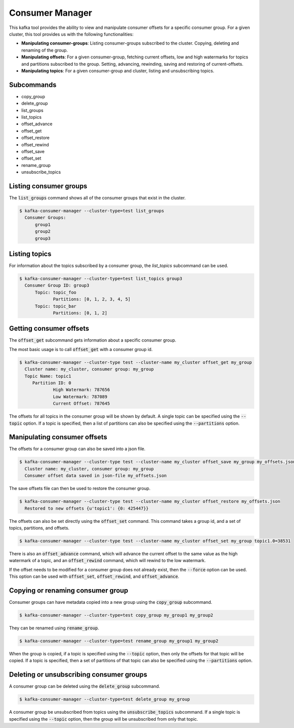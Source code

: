 Consumer Manager
****************

This kafka tool provides the ability to view and manipulate consumer offsets
for a specific consumer group. For a given cluster, this tool provides us with
the following functionalities:

* **Manipulating consumer-groups**: Listing consumer-groups subscribed to the
  cluster. Copying, deleting and renaming of the group.

* **Manipulating offsets**: For a given consumer-group, fetching current offsets,
  low and high watermarks for topics and partitions subscribed to the group.
  Setting, advancing, rewinding, saving and restoring of current-offsets.

* **Manipulating topics**: For a given consumer-group and cluster, listing and
  unsubscribing topics.

Subcommands
===========

* copy_group
* delete_group
* list_groups
* list_topics
* offset_advance
* offset_get
* offset_restore
* offset_rewind
* offset_save
* offset_set
* rename_group
* unsubscribe_topics


Listing consumer groups
=======================

The :code:`list_groups` command shows all of the consumer groups that exist in
the cluster.

.. code-block:: bash

   $ kafka-consumer-manager --cluster-type=test list_groups
     Consumer Groups:
   	 group1
   	 group2
   	 group3


Listing topics
==============

For information about the topics subscribed by a consumer group, the
`list_topics` subcommand can be used.

.. code-block:: bash

   $ kafka-consumer-manager --cluster-type=test list_topics group3
     Consumer Group ID: group3
    	 Topic: topic_foo
    		Partitions: [0, 1, 2, 3, 4, 5]
    	 Topic: topic_bar
    		Partitions: [0, 1, 2]


Getting consumer offsets
========================

The :code:`offset_get` subcommand gets information about a specific consumer group.

The most basic usage is to call :code:`offset_get` with a consumer group id.

.. code-block:: bash

   $ kafka-consumer-manager --cluster-type test --cluster-name my_cluster offset_get my_group
     Cluster name: my_cluster, consumer group: my_group
     Topic Name: topic1
    	Partition ID: 0
    		High Watermark: 787656
    		Low Watermark: 787089
    		Current Offset: 787645

The offsets for all topics in the consumer group will be shown by default.
A single topic can be specified using the :code:`--topic` option. If a topic is
specified, then a list of partitions can also be specified using the
:code:`--partitions` option.


Manipulating consumer offsets
=============================

The offsets for a consumer group can also be saved into a json file.

.. code-block:: bash

   $ kafka-consumer-manager --cluster-type test --cluster-name my_cluster offset_save my_group my_offsets.json
     Cluster name: my_cluster, consumer group: my_group
     Consumer offset data saved in json-file my_offsets.json

The save offsets file can then be used to restore the consumer group.

.. code-block:: bash

   $ kafka-consumer-manager --cluster-type test --cluster-name my_cluster offset_restore my_offsets.json
     Restored to new offsets {u'topic1': {0: 425447}}

The offsets can also be set directly using the :code:`offset_set` command. This
command takes a group id, and a set of topics, partitions, and offsets.

.. code-block:: bash

   $ kafka-consumer-manager --cluster-type test --cluster-name my_cluster offset_set my_group topic1.0=38531

There is also an :code:`offset_advance` command, which will advance the current offset
to the same value as the high watermark of a topic, and an :code:`offset_rewind`
command, which will rewind to the low watermark.

If the offset needs to be modified for a consumer group does not already
exist, then the :code:`--force` option can be used. This option can be used with
:code:`offset_set`, :code:`offset_rewind`, and :code:`offset_advance`.


Copying or renaming consumer group
==================================

Consumer groups can have metadata copied into a new group using the
:code:`copy_group` subcommand.

.. code-block:: bash

   $ kafka-consumer-manager --cluster-type=test copy_group my_group1 my_group2


They can be renamed using :code:`rename_group`.

.. code-block:: bash

   $ kafka-consumer-manager --cluster-type=test rename_group my_group1 my_group2

When the group is copied, if a topic is specified using the :code:`--topic` option,
then only the offsets for that topic will be copied. If a topic is specified,
then a set of partitions of that topic can also be specified using the
:code:`--partitions` option.

Deleting or unsubscribing consumer groups
=========================================

A consumer group can be deleted using the :code:`delete_group` subcommand.

.. code-block:: bash

   $ kafka-consumer-manager --cluster-type=test delete_group my_group

A consumer group be unsubscribed from topics using the :code:`unsubscribe_topics`
subcommand. If a single topic is specified using the :code:`--topic` option, then
the group will be unsubscribed from only that topic.
